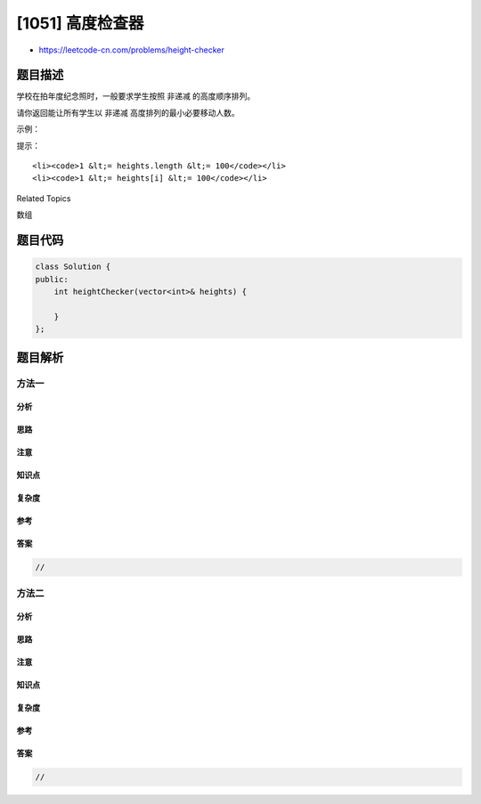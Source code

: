 [1051] 高度检查器
=================

-  https://leetcode-cn.com/problems/height-checker

题目描述
--------

.. raw:: html

   <p>

学校在拍年度纪念照时，一般要求学生按照 非递减 的高度顺序排列。

.. raw:: html

   </p>

.. raw:: html

   <p>

请你返回能让所有学生以 非递减 高度排列的最小必要移动人数。

.. raw:: html

   </p>

.. raw:: html

   <p>

 

.. raw:: html

   </p>

.. raw:: html

   <p>

示例：

.. raw:: html

   </p>

.. raw:: html

   <pre><strong>输入：</strong>heights =&nbsp;[1,1,4,2,1,3]
   <strong>输出：</strong>3</pre>

.. raw:: html

   <p>

 

.. raw:: html

   </p>

.. raw:: html

   <p>

提示：

.. raw:: html

   </p>

.. raw:: html

   <ol>

::

    <li><code>1 &lt;= heights.length &lt;= 100</code></li>
    <li><code>1 &lt;= heights[i] &lt;= 100</code></li>

.. raw:: html

   </ol>

.. raw:: html

   <div>

.. raw:: html

   <div>

Related Topics

.. raw:: html

   </div>

.. raw:: html

   <div>

.. raw:: html

   <li>

数组

.. raw:: html

   </li>

.. raw:: html

   </div>

.. raw:: html

   </div>

题目代码
--------

.. code:: cpp

    class Solution {
    public:
        int heightChecker(vector<int>& heights) {

        }
    };

题目解析
--------

方法一
~~~~~~

分析
^^^^

思路
^^^^

注意
^^^^

知识点
^^^^^^

复杂度
^^^^^^

参考
^^^^

答案
^^^^

.. code:: cpp

    //

方法二
~~~~~~

分析
^^^^

思路
^^^^

注意
^^^^

知识点
^^^^^^

复杂度
^^^^^^

参考
^^^^

答案
^^^^

.. code:: cpp

    //
